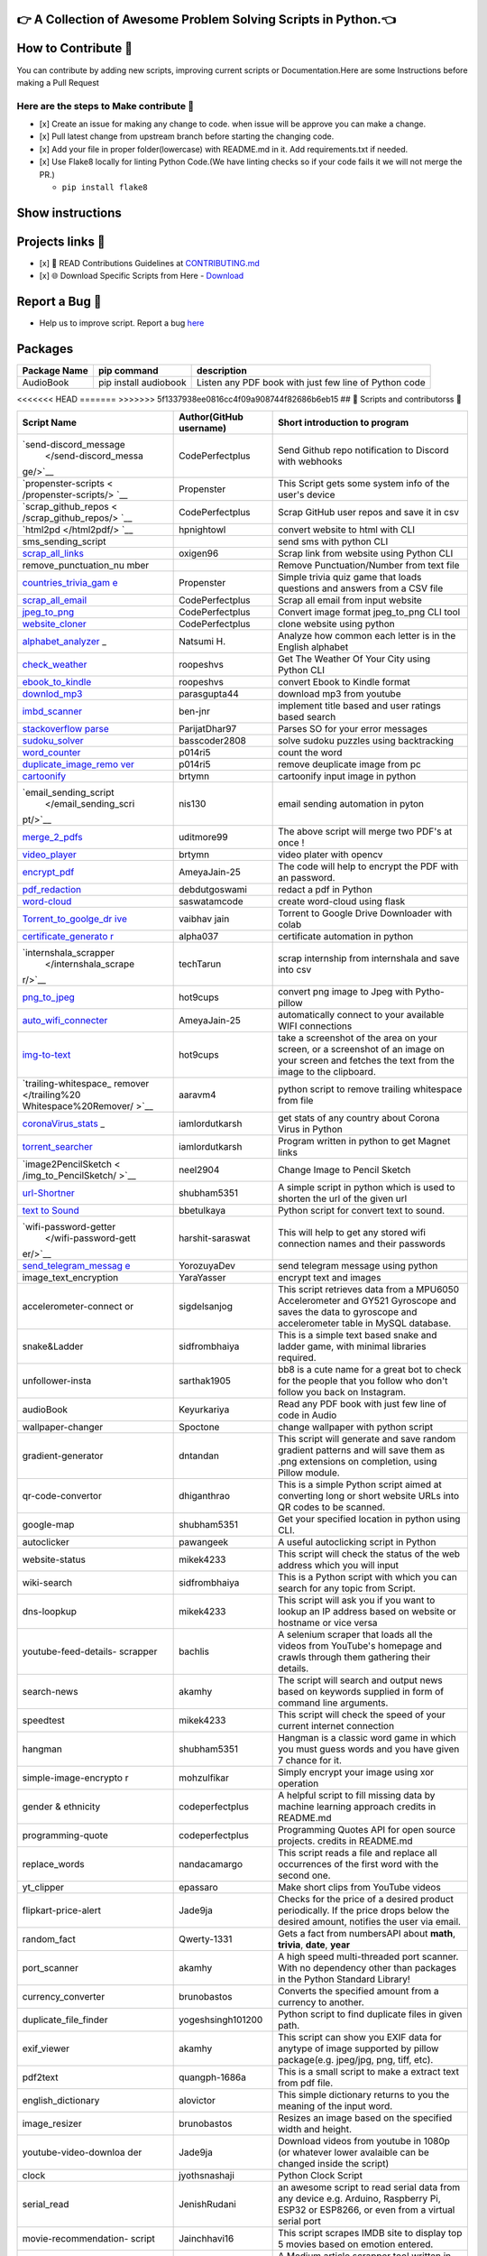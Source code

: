 |website title image|

👉 A Collection of Awesome Problem Solving Scripts in Python.👈
=============================================================

|repo language| |github stars| |github forks| |code size|

|open issues| |closed issues|\  |open pull request| |closed pull
request|

|hacktoberfest| |MIT license|

|discord invite| |last contributions| |total contributors|

.. _how-to-contribute-:

How to Contribute 🤔
===================

You can contribute by adding new scripts, improving current scripts or
Documentation.Here are some Instructions before making a Pull Request

.. _here-are-the-steps-to-make-contribute-:

Here are the steps to Make contribute 👣
---------------------------------------

-  [x] Create an issue for making any change to code. when issue will be
   approve you can make a change.
-  [x] Pull latest change from upstream branch before starting the
   changing code.
-  [x] Add your file in proper folder(lowercase) with README.md in it.
   Add requirements.txt if needed.
-  [x] Use Flake8 locally for linting Python Code.(We have linting
   checks so if your code fails it we will not merge the PR.)

   -  ``pip install flake8``

Show instructions
=================

|flake8 py|

.. _projects-links-:

Projects links 🔗
================

-  [x] 📖 READ Contributions Guidelines at
   `CONTRIBUTING.md </CONTRIBUTING.md>`__
-  [x] 🌐 Download Specific Scripts from Here -
   `Download <https://py-contributors.github.io/awesomeScripts/>`__

.. _report-a-bug-:

Report a Bug 🐛
==============

-  Help us to improve script. Report a bug
   `here <https://github.com/Py-Contributors/awesomeScripts/issues/new?assignees=codePerfectPlus&labels=bug&template=bug_report.md&title=>`__

Packages
========

+-----------------------+-----------------------+-----------------------+
| Package Name          | pip command           | description           |
+=======================+=======================+=======================+
| AudioBook             | pip install audiobook | Listen any PDF book   |
|                       |                       | with just few line of |
|                       |                       | Python code           |
+-----------------------+-----------------------+-----------------------+

<<<<<<< HEAD ======= >>>>>>> 5f1337938ee0816cc4f09a908744f82686b6eb15 ##
🤝 Scripts and contributorss 🤝

+-----------------------+-----------------------+-----------------------+
| Script Name           | Author(GitHub         | Short introduction to |
|                       | username)             | program               |
+=======================+=======================+=======================+
| `send-discord_message | CodePerfectplus       | Send Github repo      |
|  </send-discord_messa |                       | notification to       |
| ge/>`__               |                       | Discord with webhooks |
+-----------------------+-----------------------+-----------------------+
| `propenster-scripts < | Propenster            | This Script gets some |
| /propenster-scripts/> |                       | system info of the    |
| `__                   |                       | user's device         |
+-----------------------+-----------------------+-----------------------+
| `scrap_github_repos < | CodePerfectplus       | Scrap GitHub user     |
| /scrap_github_repos/> |                       | repos and save it in  |
| `__                   |                       | csv                   |
+-----------------------+-----------------------+-----------------------+
| `html2pd </html2pdf/> | hpnightowl            | convert website to    |
| `__                   |                       | html with CLI         |
+-----------------------+-----------------------+-----------------------+
| sms_sending_script    |                       | send sms with python  |
|                       |                       | CLI                   |
+-----------------------+-----------------------+-----------------------+
| `scrap_all_links </sc | oxigen96              | Scrap link from       |
| rap_all_links/>`__    |                       | website using Python  |
|                       |                       | CLI                   |
+-----------------------+-----------------------+-----------------------+
| remove_punctuation_nu |                       | Remove                |
| mber                  |                       | Punctuation/Number    |
|                       |                       | from text file        |
+-----------------------+-----------------------+-----------------------+
| `countries_trivia_gam | Propenster            | Simple trivia quiz    |
| e </countries_trivia_ |                       | game that loads       |
| game/>`__             |                       | questions and answers |
|                       |                       | from a CSV file       |
+-----------------------+-----------------------+-----------------------+
| `scrap_all_email </sc | CodePerfectplus       | Scrap all email from  |
| rap_all_email/>`__    |                       | input website         |
+-----------------------+-----------------------+-----------------------+
| `jpeg_to_png </jpeg_t | CodePerfectplus       | Convert image format  |
| o_png/>`__            |                       | jpeg_to_png CLI tool  |
+-----------------------+-----------------------+-----------------------+
| `website_cloner </web | CodePerfectplus       | clone website using   |
| site_cloner/>`__      |                       | python                |
+-----------------------+-----------------------+-----------------------+
| `alphabet_analyzer </ | Natsumi H.            | Analyze how common    |
| alphabet_analyzer/>`_ |                       | each letter is in the |
| _                     |                       | English alphabet      |
+-----------------------+-----------------------+-----------------------+
| `check_weather </chec | roopeshvs             | Get The Weather Of    |
| k_weather/>`__        |                       | Your City using       |
|                       |                       | Python CLI            |
+-----------------------+-----------------------+-----------------------+
| `ebook_to_kindle </co | roopeshvs             | convert Ebook to      |
| nvert_ebook_to_kindle |                       | Kindle format         |
| _format/>`__          |                       |                       |
+-----------------------+-----------------------+-----------------------+
| `downlod_mp3 </downlo | parasgupta44          | download mp3 from     |
| ad_mp3/>`__           |                       | youtube               |
+-----------------------+-----------------------+-----------------------+
| `imbd_scanner </imdb- | ben-jnr               | implement title based |
| scraper/>`__          |                       | and user ratings      |
|                       |                       | based search          |
+-----------------------+-----------------------+-----------------------+
| `stackoverflow        | ParijatDhar97         | Parses SO for your    |
| parse </Stack_Overflo |                       | error messages        |
| w_Parser-master/>`__  |                       |                       |
+-----------------------+-----------------------+-----------------------+
| `sudoku_solver </sudo | basscoder2808         | solve sudoku puzzles  |
| ku_solver/>`__        |                       | using backtracking    |
+-----------------------+-----------------------+-----------------------+
| `word_counter </word- | p014ri5               | count the word        |
| counter/>`__          |                       |                       |
+-----------------------+-----------------------+-----------------------+
| `duplicate_image_remo | p014ri5               | remove deuplicate     |
| ver </duplicate-image |                       | image from pc         |
| -remover/>`__         |                       |                       |
+-----------------------+-----------------------+-----------------------+
| `cartoonify </cartoon | brtymn                | cartoonify input      |
| ifier/>`__            |                       | image in python       |
+-----------------------+-----------------------+-----------------------+
| `email_sending_script | nis130                | email sending         |
|  </email_sending_scri |                       | automation in pyton   |
| pt/>`__               |                       |                       |
+-----------------------+-----------------------+-----------------------+
| `merge_2_pdfs </Merge | uditmore99            | The above script will |
| _2_Pdf's/>`__         |                       | merge two PDF's at    |
|                       |                       | once !                |
+-----------------------+-----------------------+-----------------------+
| `video_player </video | brtymn                | video plater with     |
| _player/>`__          |                       | opencv                |
+-----------------------+-----------------------+-----------------------+
| `encrypt_pdf </Encryp | AmeyaJain-25          | The code will help to |
| t_PDF/>`__            |                       | encrypt the PDF with  |
|                       |                       | an password.          |
+-----------------------+-----------------------+-----------------------+
| `pdf_redaction </pdf_ | debdutgoswami         | redact a pdf in       |
| redaction/>`__        |                       | Python                |
+-----------------------+-----------------------+-----------------------+
| `word-cloud </word_cl | saswatamcode          | create word-cloud     |
| oud_generator/>`__    |                       | using flask           |
+-----------------------+-----------------------+-----------------------+
| `Torrent_to_goolge_dr | vaibhav jain          | Torrent to Google     |
| ive </Torrent%20to%20 |                       | Drive Downloader with |
| Google%20Drive%20Down |                       | colab                 |
| loader/>`__           |                       |                       |
+-----------------------+-----------------------+-----------------------+
| `certificate_generato | alpha037              | certificate           |
| r </certificate_gener |                       | automation in python  |
| ator/>`__             |                       |                       |
+-----------------------+-----------------------+-----------------------+
| `internshala_scrapper | techTarun             | scrap internship from |
|  </internshala_scrape |                       | internshala and save  |
| r/>`__                |                       | into csv              |
+-----------------------+-----------------------+-----------------------+
| `png_to_jpeg </image_ | hot9cups              | convert png image to  |
| converter/>`__        |                       | Jpeg with             |
|                       |                       | Pytho-pillow          |
+-----------------------+-----------------------+-----------------------+
| `auto_wifi_connecter  | AmeyaJain-25          | automatically connect |
| </Auto_Wifi_Connector |                       | to your available     |
| />`__                 |                       | WIFI connections      |
+-----------------------+-----------------------+-----------------------+
| `img-to-text </img_to | hot9cups              | take a screenshot of  |
| _txt/>`__             |                       | the area on your      |
|                       |                       | screen, or a          |
|                       |                       | screenshot of an      |
|                       |                       | image on your screen  |
|                       |                       | and fetches the text  |
|                       |                       | from the image to the |
|                       |                       | clipboard.            |
+-----------------------+-----------------------+-----------------------+
| `trailing-whitespace_ | aaravm4               | python script to      |
| remover </trailing%20 |                       | remove trailing       |
| Whitespace%20Remover/ |                       | whitespace from file  |
| >`__                  |                       |                       |
+-----------------------+-----------------------+-----------------------+
| `coronaVirus_stats </ | iamlordutkarsh        | get stats of any      |
| coronavirus_stats/>`_ |                       | country about Corona  |
| _                     |                       | Virus in Python       |
+-----------------------+-----------------------+-----------------------+
| `torrent_searcher </t | iamlordutkarsh        | Program written in    |
| orrent_searcher/>`__  |                       | python to get Magnet  |
|                       |                       | links                 |
+-----------------------+-----------------------+-----------------------+
| `image2PencilSketch < | neel2904              | Change Image to       |
| /img_to_PencilSketch/ |                       | Pencil Sketch         |
| >`__                  |                       |                       |
+-----------------------+-----------------------+-----------------------+
| `url-Shortner </url%2 | shubham5351           | A simple script in    |
| 0shortner/%3E>`__     |                       | python which is used  |
|                       |                       | to shorten the url of |
|                       |                       | the given url         |
+-----------------------+-----------------------+-----------------------+
| `text to              | bbetulkaya            | Python script for     |
| Sound </text-to-sound |                       | convert text to       |
| />`__                 |                       | sound.                |
+-----------------------+-----------------------+-----------------------+
| `wifi-password-getter | harshit-saraswat      | This will help to get |
|  </wifi-password-gett |                       | any stored wifi       |
| er/>`__               |                       | connection names and  |
|                       |                       | their passwords       |
+-----------------------+-----------------------+-----------------------+
| `send_telegram_messag | YorozuyaDev           | send telegram message |
| e <send_telegram_mess |                       | using python          |
| age/>`__              |                       |                       |
+-----------------------+-----------------------+-----------------------+
| image_text_encryption | YaraYasser            | encrypt text and      |
|                       |                       | images                |
+-----------------------+-----------------------+-----------------------+
| accelerometer-connect | sigdelsanjog          | This script retrieves |
| or                    |                       | data from a MPU6050   |
|                       |                       | Accelerometer and     |
|                       |                       | GY521 Gyroscope and   |
|                       |                       | saves the data to     |
|                       |                       | gyroscope and         |
|                       |                       | accelerometer table   |
|                       |                       | in MySQL database.    |
+-----------------------+-----------------------+-----------------------+
| snake&Ladder          | sidfrombhaiya         | This is a simple text |
|                       |                       | based snake and       |
|                       |                       | ladder game, with     |
|                       |                       | minimal libraries     |
|                       |                       | required.             |
+-----------------------+-----------------------+-----------------------+
| unfollower-insta      | sarthak1905           | bb8 is a cute name    |
|                       |                       | for a great bot to    |
|                       |                       | check for the people  |
|                       |                       | that you follow who   |
|                       |                       | don't follow you back |
|                       |                       | on Instagram.         |
+-----------------------+-----------------------+-----------------------+
| audioBook             | Keyurkariya           | Read any PDF book     |
|                       |                       | with just few line of |
|                       |                       | code in Audio         |
+-----------------------+-----------------------+-----------------------+
| wallpaper-changer     | Spoctone              | change wallpaper with |
|                       |                       | python script         |
+-----------------------+-----------------------+-----------------------+
| gradient-generator    | dntandan              | This script will      |
|                       |                       | generate and save     |
|                       |                       | random gradient       |
|                       |                       | patterns and will     |
|                       |                       | save them as .png     |
|                       |                       | extensions on         |
|                       |                       | completion, using     |
|                       |                       | Pillow module.        |
+-----------------------+-----------------------+-----------------------+
| qr-code-convertor     | dhiganthrao           | This is a simple      |
|                       |                       | Python script aimed   |
|                       |                       | at converting long or |
|                       |                       | short website URLs    |
|                       |                       | into QR codes to be   |
|                       |                       | scanned.              |
+-----------------------+-----------------------+-----------------------+
| google-map            | shubham5351           | Get your specified    |
|                       |                       | location in python    |
|                       |                       | using CLI.            |
+-----------------------+-----------------------+-----------------------+
| autoclicker           | pawangeek             | A useful autoclicking |
|                       |                       | script in Python      |
+-----------------------+-----------------------+-----------------------+
| website-status        | mikek4233             | This script will      |
|                       |                       | check the status of   |
|                       |                       | the web address which |
|                       |                       | you will input        |
+-----------------------+-----------------------+-----------------------+
| wiki-search           | sidfrombhaiya         | This is a Python      |
|                       |                       | script with which you |
|                       |                       | can search for any    |
|                       |                       | topic from Script.    |
+-----------------------+-----------------------+-----------------------+
| dns-loopkup           | mikek4233             | This script will ask  |
|                       |                       | you if you want to    |
|                       |                       | lookup an IP address  |
|                       |                       | based on website or   |
|                       |                       | hostname or vice      |
|                       |                       | versa                 |
+-----------------------+-----------------------+-----------------------+
| youtube-feed-details- | bachlis               | A selenium scraper    |
| scrapper              |                       | that loads all the    |
|                       |                       | videos from YouTube's |
|                       |                       | homepage and crawls   |
|                       |                       | through them          |
|                       |                       | gathering their       |
|                       |                       | details.              |
+-----------------------+-----------------------+-----------------------+
| search-news           | akamhy                | The script will       |
|                       |                       | search and output     |
|                       |                       | news based on         |
|                       |                       | keywords supplied in  |
|                       |                       | form of command line  |
|                       |                       | arguments.            |
+-----------------------+-----------------------+-----------------------+
| speedtest             | mikek4233             | This script will      |
|                       |                       | check the speed of    |
|                       |                       | your current internet |
|                       |                       | connection            |
+-----------------------+-----------------------+-----------------------+
| hangman               | shubham5351           | Hangman is a classic  |
|                       |                       | word game in which    |
|                       |                       | you must guess words  |
|                       |                       | and you have given 7  |
|                       |                       | chance for it.        |
+-----------------------+-----------------------+-----------------------+
| simple-image-encrypto | mohzulfikar           | Simply encrypt your   |
| r                     |                       | image using xor       |
|                       |                       | operation             |
+-----------------------+-----------------------+-----------------------+
| gender & ethnicity    | codeperfectplus       | A helpful script to   |
|                       |                       | fill missing data by  |
|                       |                       | machine learning      |
|                       |                       | approach credits in   |
|                       |                       | README.md             |
+-----------------------+-----------------------+-----------------------+
| programming-quote     | codeperfectplus       | Programming Quotes    |
|                       |                       | API for open source   |
|                       |                       | projects. credits in  |
|                       |                       | README.md             |
+-----------------------+-----------------------+-----------------------+
| replace_words         | nandacamargo          | This script reads a   |
|                       |                       | file and replace all  |
|                       |                       | occurrences of the    |
|                       |                       | first word with the   |
|                       |                       | second one.           |
+-----------------------+-----------------------+-----------------------+
| yt_clipper            | epassaro              | Make short clips from |
|                       |                       | YouTube videos        |
+-----------------------+-----------------------+-----------------------+
| flipkart-price-alert  | Jade9ja               | Checks for the price  |
|                       |                       | of a desired product  |
|                       |                       | periodically. If the  |
|                       |                       | price drops below the |
|                       |                       | desired amount,       |
|                       |                       | notifies the user via |
|                       |                       | email.                |
+-----------------------+-----------------------+-----------------------+
| random_fact           | Qwerty-1331           | Gets a fact from      |
|                       |                       | numbersAPI about      |
|                       |                       | **math**, **trivia**, |
|                       |                       | **date**, **year**    |
+-----------------------+-----------------------+-----------------------+
| port_scanner          | akamhy                | A high speed          |
|                       |                       | multi-threaded port   |
|                       |                       | scanner. With no      |
|                       |                       | dependency other than |
|                       |                       | packages in the       |
|                       |                       | Python Standard       |
|                       |                       | Library!              |
+-----------------------+-----------------------+-----------------------+
| currency_converter    | brunobastos           | Converts the          |
|                       |                       | specified amount from |
|                       |                       | a currency to         |
|                       |                       | another.              |
+-----------------------+-----------------------+-----------------------+
| duplicate_file_finder | yogeshsingh101200     | Python script to find |
|                       |                       | duplicate files in    |
|                       |                       | given path.           |
+-----------------------+-----------------------+-----------------------+
| exif_viewer           | akamhy                | This script can show  |
|                       |                       | you EXIF data for     |
|                       |                       | anytype of image      |
|                       |                       | supported by pillow   |
|                       |                       | package(e.g.          |
|                       |                       | jpeg/jpg, png, tiff,  |
|                       |                       | etc).                 |
+-----------------------+-----------------------+-----------------------+
| pdf2text              | quangph-1686a         | This is a small       |
|                       |                       | script to make a      |
|                       |                       | extract text from pdf |
|                       |                       | file.                 |
+-----------------------+-----------------------+-----------------------+
| english_dictionary    | alovictor             | This simple           |
|                       |                       | dictionary returns to |
|                       |                       | you the meaning of    |
|                       |                       | the input word.       |
+-----------------------+-----------------------+-----------------------+
| image_resizer         | brunobastos           | Resizes an image      |
|                       |                       | based on the          |
|                       |                       | specified width and   |
|                       |                       | height.               |
+-----------------------+-----------------------+-----------------------+
| youtube-video-downloa | Jade9ja               | Download videos from  |
| der                   |                       | youtube in 1080p (or  |
|                       |                       | whatever lower        |
|                       |                       | avalaible can be      |
|                       |                       | changed inside the    |
|                       |                       | script)               |
+-----------------------+-----------------------+-----------------------+
| clock                 | jyothsnashaji         | Python Clock Script   |
+-----------------------+-----------------------+-----------------------+
| serial_read           | JenishRudani          | an awesome script to  |
|                       |                       | read serial data from |
|                       |                       | any device e.g.       |
|                       |                       | Arduino, Raspberry    |
|                       |                       | Pi, ESP32 or ESP8266, |
|                       |                       | or even from a        |
|                       |                       | virtual serial port   |
+-----------------------+-----------------------+-----------------------+
| movie-recommendation- | Jainchhavi16          | This script scrapes   |
| script                |                       | IMDB site to display  |
|                       |                       | top 5 movies based on |
|                       |                       | emotion entered.      |
+-----------------------+-----------------------+-----------------------+
| medium_article_scrape | HolgerDoerner         | A Medium article      |
| r                     |                       | scrapper tool written |
|                       |                       | in Python.            |
+-----------------------+-----------------------+-----------------------+
| disk_usage            | ferhah                | A Medium article      |
|                       |                       | scrapper tool written |
|                       |                       | in Python.            |
+-----------------------+-----------------------+-----------------------+
| medium_article_scrape | HolgerDoerner         | Display and/log the   |
| r                     |                       | free space of a given |
|                       |                       | path every N seconds. |
+-----------------------+-----------------------+-----------------------+
| tfHub_sentence_simila | sainimohit23          | A script to calculate |
| rity                  |                       | the similarity        |
|                       |                       | between two           |
|                       |                       | sentences.            |
+-----------------------+-----------------------+-----------------------+
| ballBurstingGameOpenC | tre3x                 | Missing README        |
| V                     |                       |                       |
+-----------------------+-----------------------+-----------------------+
| youtube-private-playl | nkpro2000sr           | Download and delete   |
| ist-downloader        |                       | videos from your      |
|                       |                       | youtube private       |
|                       |                       | playlist.             |
+-----------------------+-----------------------+-----------------------+
| utility               | Qwerty-1331           | This script has a     |
|                       |                       | bunch of utility      |
|                       |                       | functions for storing |
|                       |                       | data, setting up      |
|                       |                       | timers, and all that  |
|                       |                       | jazz.                 |
+-----------------------+-----------------------+-----------------------+
| utility               | Qwerty-1331           | This script has a     |
|                       |                       | bunch of utility      |
|                       |                       | functions for storing |
|                       |                       | data, setting up      |
|                       |                       | timers, and all that  |
|                       |                       | jazz.                 |
+-----------------------+-----------------------+-----------------------+
| tearDrops-Discord_Bot | Vyvy-vi               | A discord bot wrapped |
|                       |                       | around the theme of   |
|                       |                       | tears and crying.     |
+-----------------------+-----------------------+-----------------------+
| ping_checker          | AbdulMAbdi            | PingChecker is a      |
|                       |                       | Python program that   |
|                       |                       | checks your latency   |
|                       |                       | for various games by  |
|                       |                       | pinging the game      |
|                       |                       | servers               |
+-----------------------+-----------------------+-----------------------+
| img_to_ascii_converte | volt9801              | Pass the path to      |
| r                     |                       | image as a parameter  |
|                       |                       | to the convert()      |
|                       |                       | function to get ASCII |
|                       |                       | version of the image  |
|                       |                       | which can be printed  |
|                       |                       | out to be copy-pasted |
+-----------------------+-----------------------+-----------------------+
| aws_s3_data_download  | sainimohit23          | Use this script to    |
|                       |                       | download files from   |
|                       |                       | S3 bucket.            |
+-----------------------+-----------------------+-----------------------+

.. _bug-hunters-:

Bug Hunters 🤠
=============

+-----------------------+-----------------------+-----------------------+
| Author Name           | Fixed script          | Issue/PR number       |
+=======================+=======================+=======================+
| MNISAR                | `email_sending_script | #133                  |
|                       |  </email_sending_scri |                       |
|                       | pt/>`__               |                       |
+-----------------------+-----------------------+-----------------------+
| ferhah                | `send_telegram_messag | #246                  |
|                       | e </send_telegram_mes |                       |
|                       | sage/>`__             |                       |
+-----------------------+-----------------------+-----------------------+
| IharSha               | `english_dictionary < | #273                  |
|                       | /english_dictionary/> |                       |
|                       | `__                   |                       |
+-----------------------+-----------------------+-----------------------+
| habereet              | `amazon-price-alert < | #251 #276 #277        |
|                       | /amazon-price-alert/> |                       |
|                       | `__                   |                       |
+-----------------------+-----------------------+-----------------------+

.. _maintainers-:

Maintainers 😎
=============

-  `Deepak Raj <https://github.com/CodePerfectPlus>`__

.. _social-channel-connect-with-like-minded-people:

Social Channel 💻 - Connect with like minded people
==================================================

-  `Discord/PyContributors <https://discord.gg/FXyh2S3>`__

.. _disclaimer-the-scripts-are-not-tested-therefore-use-it-on-your-own-risk-:

DISCLAIMER : The Scripts are not tested therefore use it on your own risk !
===========================================================================

|built by developers| |built with love|

.. |website title image| image:: https://capsule-render.vercel.app/api?type=rect&color=009ACD&height=100&section=header&text=awesomeScripts&fontSize=80%&fontColor=ffffff
   :target: https://py-contributors.github.io/awesomeScripts/
.. |repo language| image:: https://img.shields.io/badge/language-python-blue?style=for-the-badge
.. |github stars| image:: https://img.shields.io/github/stars/Py-Contributors/awesomeScripts?style=for-the-badge
   :target: https://github.com/Py-Contributors/awesomeScripts/stargazers
.. |github forks| image:: https://img.shields.io/github/forks/Py-Contributors/awesomeScripts?style=for-the-badge
   :target: https://github.com/Py-Contributors/awesomeScripts/network/members
.. |code size| image:: https://img.shields.io/github/languages/code-size/py-contributors/awesomescripts?style=for-the-badge
.. |open issues| image:: https://img.shields.io/github/issues-raw/Py-Contributors/awesomeScripts?style=for-the-badge
   :target: https://github.com/Py-Contributors/awesomeScripts/issues
.. |closed issues| image:: https://img.shields.io/github/issues-closed-raw/py-contributors/awesomescripts?style=for-the-badge
   :target: https://github.com/Py-Contributors/awesomeScripts/issues
.. |open pull request| image:: https://img.shields.io/github/issues-pr-raw/Py-contributors/awesomescripts?style=for-the-badge
   :target: https://github.com/Py-Contributors/awesomeScripts/pulls
.. |closed pull request| image:: https://img.shields.io/github/issues-pr-closed-raw/Py-contributors/awesomescripts?style=for-the-badge
   :target: https://github.com/Py-Contributors/awesomeScripts/pulls
.. |hacktoberfest| image:: https://img.shields.io/github/hacktoberfest/2020/py-contributors/awesomescripts?style=for-the-badge
.. |MIT license| image:: https://img.shields.io/github/license/Py-Contributors/awesomeScripts?style=for-the-badge
   :target: https://raw.githubusercontent.com/Py-Contributors/awesomeScripts/master/LICENSE
.. |discord invite| image:: https://img.shields.io/discord/758030555005714512.svg?label=Discord&logo=Discord&colorB=7289da&style=for-the-badge
   :target: https://discord.gg/JfbK3bS
.. |last contributions| image:: https://img.shields.io/github/last-commit/py-contributors/awesomescripts?style=for-the-badge
.. |total contributors| image:: https://img.shields.io/github/contributors/py-contributors/awesomeScripts?style=for-the-badge
   :target: https://api.github.com/repos/py-contributors/awesomescripts/contributors
.. |flake8 py| image:: https://raw.githubusercontent.com/DrakeEntity/project-Image/master/carbon%20(1).png
.. |built by developers| image:: http://ForTheBadge.com/images/badges/built-by-developers.svg
   :target: https://api.github.com/repos/py-contributors/awesomescripts/contributors
.. |built with love| image:: http://ForTheBadge.com/images/badges/built-with-love.svg
   :target: https://github.com/codePerfectPlus
